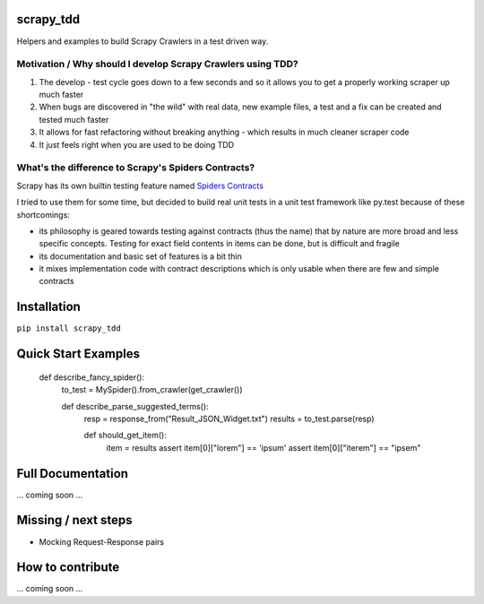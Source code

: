 
.. image:: https://travis-ci.org/rrschmidt/scrapy_tdd.svg?branch=master
    :target: https://travis-ci.org/rrschmidt/scrapy_tdd

.. image:: https://codeclimate.com/github/codeclimate/codeclimate/badges/coverage.svg
   :target: https://codeclimate.com/github/codeclimate/codeclimate/coverage
   :alt: Test Coverage

scrapy_tdd
==========

Helpers and examples to build Scrapy Crawlers in a test driven way.

Motivation / Why should I develop Scrapy Crawlers using TDD?
------------------------------------------------------------

#. The develop - test cycle goes down to a few seconds and so it allows you to get a properly
   working scraper up much faster
#. When bugs are discovered in "the wild" with real data, new example files, a test and a fix can be created and tested
   much faster
#. It allows for fast refactoring without breaking anything - which results in much cleaner scraper code
#. It just feels right when you are used to be doing TDD

What's the difference to Scrapy's Spiders Contracts?
----------------------------------------------------

Scrapy has its own builtin testing feature named `Spiders Contracts <https://doc.scrapy.org/en/latest/topics/contracts.html>`_

I tried to use them for some time, but decided to build real unit tests in a unit test framework like py.test because
of these shortcomings:

- its philosophy is geared towards testing against contracts (thus the name) that by nature are more broad and less
  specific concepts. Testing for exact field contents in items can be done, but is difficult and fragile
- its documentation and basic set of features is a bit thin
- it mixes implementation code with contract descriptions which is only usable when there are few and simple contracts


Installation
============

``pip install scrapy_tdd``

Quick Start Examples
====================

    def describe_fancy_spider():
        to_test = MySpider().from_crawler(get_crawler())

        def describe_parse_suggested_terms():
            resp = response_from("Result_JSON_Widget.txt")
            results = to_test.parse(resp)

            def should_get_item():
                item = results
                assert item[0]["lorem"] == 'ipsum'
                assert item[0]["iterem"] == "ipsem"


Full Documentation
==================

... coming soon ...

Missing / next steps
====================

* Mocking Request-Response pairs

How to contribute
=================

... coming soon ...
